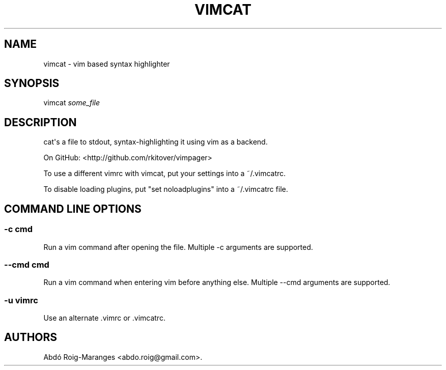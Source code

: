 .TH VIMCAT 1 "December 21, 2013" "vimcat user manual"
.SH NAME
.PP
vimcat - vim based syntax highlighter
.SH SYNOPSIS
.PP
vimcat \f[I]some_file\f[]
.SH DESCRIPTION
.PP
cat\[aq]s a file to stdout, syntax-highlighting it using vim as a
backend.
.PP
On GitHub: <http://github.com/rkitover/vimpager>
.PP
To use a different vimrc with vimcat, put your settings into a
~/.vimcatrc.
.PP
To disable loading plugins, put "set noloadplugins" into a ~/.vimcatrc
file.
.SH COMMAND LINE OPTIONS
.SS -c cmd
.PP
Run a vim command after opening the file.
Multiple -c arguments are supported.
.SS --cmd cmd
.PP
Run a vim command when entering vim before anything else.
Multiple --cmd arguments are supported.
.SS -u vimrc
.PP
Use an alternate .vimrc or .vimcatrc.
.SH AUTHORS
Abdó Roig-Maranges <abdo.roig@gmail.com>.
